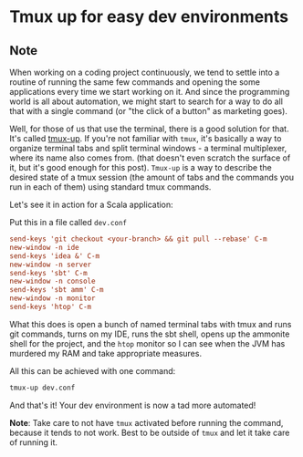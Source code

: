 * Tmux up for easy dev environments
:PROPERTIES:
:Date: 2021-04-24
:tags: stream
:END:

** Note
When working on a coding project continuously, we tend to settle into a routine of running the same few commands and
opening the some applications every time we start working on it. And since the programming world is all about
automation, we might start to search for a way to do all that with a single command (or "the click of a button"
as marketing goes).

Well, for those of us that use the terminal, there is a good solution for that. It's called [[https://github.com/jamesottaway/tmux-up][tmux-up]].
If you're not familiar with =tmux=, it's basically a way to organize terminal tabs and split terminal
windows - a terminal multiplexer, where its name also comes from. (that doesn't even scratch the surface of it,
but it's good enough for this post). =Tmux-up= is a way to describe the desired state of a tmux session (the
amount of tabs and the commands you run in each of them) using standard tmux commands.

Let's see it in action for a Scala application:

Put this in a file called =dev.conf=
#+begin_src conf
send-keys 'git checkout <your-branch> && git pull --rebase' C-m
new-window -n ide
send-keys 'idea &' C-m
new-window -n server
send-keys 'sbt' C-m
new-window -n console
send-keys 'sbt amm' C-m
new-window -n monitor
send-keys 'htop' C-m
#+end_src

What this does is open a bunch of named terminal tabs with tmux and runs git commands, turns on my IDE, runs the
sbt shell, opens up the ammonite shell for the project, and the =htop= monitor so I can see when the JVM has
murdered my RAM and take appropriate measures.

All this can be achieved with one command:
#+begin_src sh
tmux-up dev.conf
#+end_src

And that's it! Your dev environment is now a tad more automated!

**Note**: Take care to not have =tmux= activated before running the command, because it tends to not work. Best
  to be outside of =tmux= and let it take care of running it.
